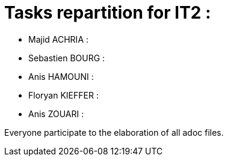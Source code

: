 = Tasks repartition for IT2 :

* Majid ACHRIA : 

* Sebastien BOURG : 

* Anis HAMOUNI : 

* Floryan KIEFFER : 

* Anis ZOUARI : 

Everyone participate to the elaboration of all adoc files.
